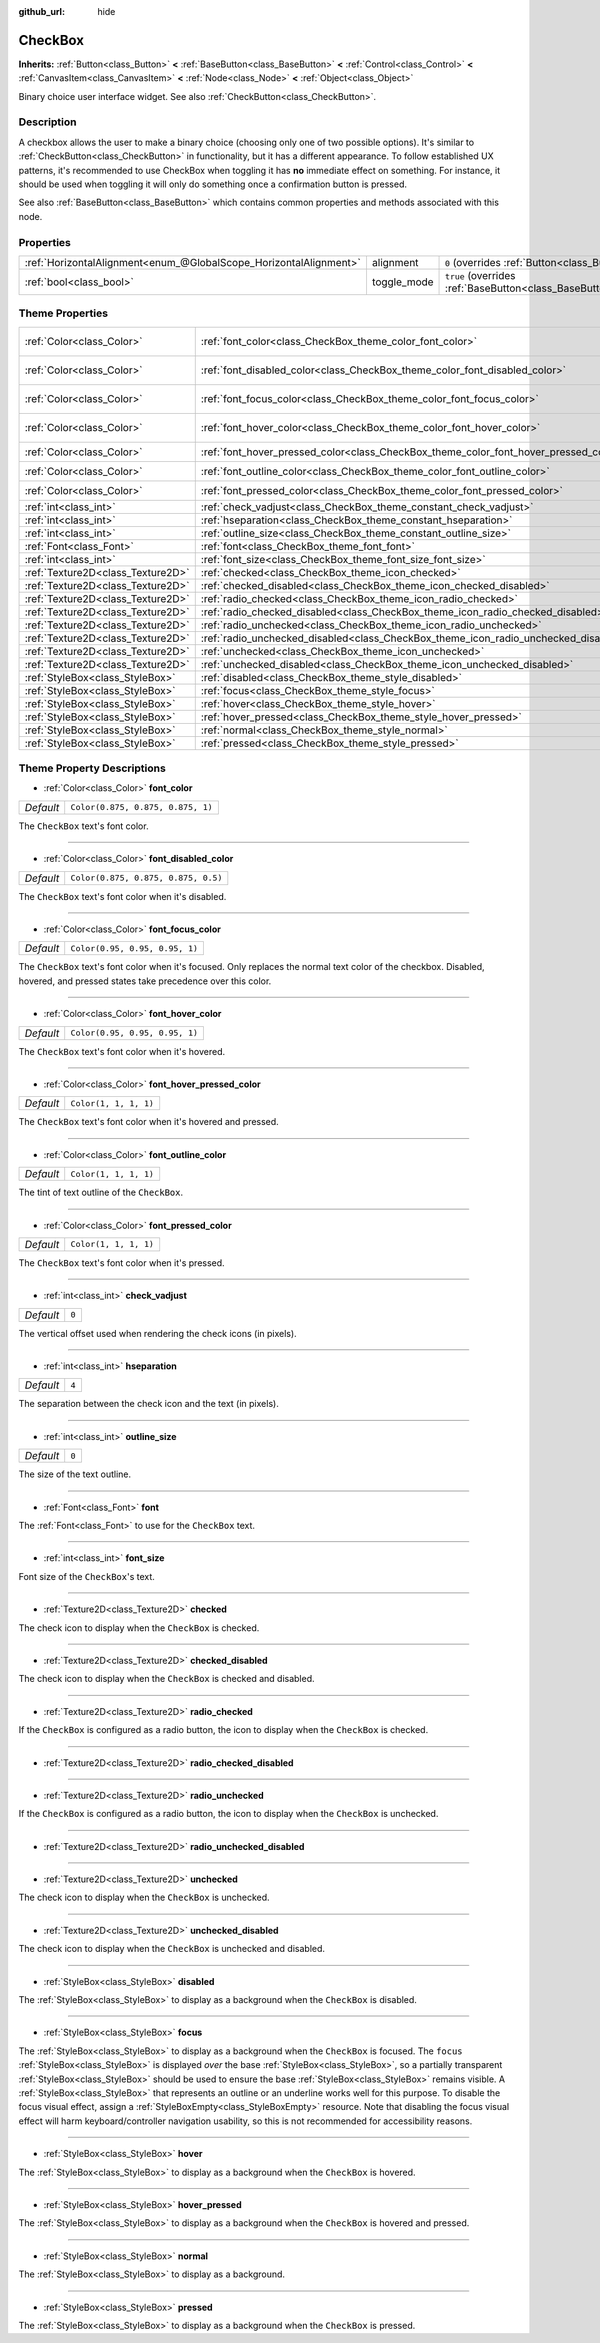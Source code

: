 :github_url: hide

.. Generated automatically by doc/tools/make_rst.py in Godot's source tree.
.. DO NOT EDIT THIS FILE, but the CheckBox.xml source instead.
.. The source is found in doc/classes or modules/<name>/doc_classes.

.. _class_CheckBox:

CheckBox
========

**Inherits:** :ref:`Button<class_Button>` **<** :ref:`BaseButton<class_BaseButton>` **<** :ref:`Control<class_Control>` **<** :ref:`CanvasItem<class_CanvasItem>` **<** :ref:`Node<class_Node>` **<** :ref:`Object<class_Object>`

Binary choice user interface widget. See also :ref:`CheckButton<class_CheckButton>`.

Description
-----------

A checkbox allows the user to make a binary choice (choosing only one of two possible options). It's similar to :ref:`CheckButton<class_CheckButton>` in functionality, but it has a different appearance. To follow established UX patterns, it's recommended to use CheckBox when toggling it has **no** immediate effect on something. For instance, it should be used when toggling it will only do something once a confirmation button is pressed.

See also :ref:`BaseButton<class_BaseButton>` which contains common properties and methods associated with this node.

Properties
----------

+-------------------------------------------------------------------+-------------+-------------------------------------------------------------------------------+
| :ref:`HorizontalAlignment<enum_@GlobalScope_HorizontalAlignment>` | alignment   | ``0`` (overrides :ref:`Button<class_Button_property_alignment>`)              |
+-------------------------------------------------------------------+-------------+-------------------------------------------------------------------------------+
| :ref:`bool<class_bool>`                                           | toggle_mode | ``true`` (overrides :ref:`BaseButton<class_BaseButton_property_toggle_mode>`) |
+-------------------------------------------------------------------+-------------+-------------------------------------------------------------------------------+

Theme Properties
----------------

+-----------------------------------+--------------------------------------------------------------------------------------+-------------------------------------+
| :ref:`Color<class_Color>`         | :ref:`font_color<class_CheckBox_theme_color_font_color>`                             | ``Color(0.875, 0.875, 0.875, 1)``   |
+-----------------------------------+--------------------------------------------------------------------------------------+-------------------------------------+
| :ref:`Color<class_Color>`         | :ref:`font_disabled_color<class_CheckBox_theme_color_font_disabled_color>`           | ``Color(0.875, 0.875, 0.875, 0.5)`` |
+-----------------------------------+--------------------------------------------------------------------------------------+-------------------------------------+
| :ref:`Color<class_Color>`         | :ref:`font_focus_color<class_CheckBox_theme_color_font_focus_color>`                 | ``Color(0.95, 0.95, 0.95, 1)``      |
+-----------------------------------+--------------------------------------------------------------------------------------+-------------------------------------+
| :ref:`Color<class_Color>`         | :ref:`font_hover_color<class_CheckBox_theme_color_font_hover_color>`                 | ``Color(0.95, 0.95, 0.95, 1)``      |
+-----------------------------------+--------------------------------------------------------------------------------------+-------------------------------------+
| :ref:`Color<class_Color>`         | :ref:`font_hover_pressed_color<class_CheckBox_theme_color_font_hover_pressed_color>` | ``Color(1, 1, 1, 1)``               |
+-----------------------------------+--------------------------------------------------------------------------------------+-------------------------------------+
| :ref:`Color<class_Color>`         | :ref:`font_outline_color<class_CheckBox_theme_color_font_outline_color>`             | ``Color(1, 1, 1, 1)``               |
+-----------------------------------+--------------------------------------------------------------------------------------+-------------------------------------+
| :ref:`Color<class_Color>`         | :ref:`font_pressed_color<class_CheckBox_theme_color_font_pressed_color>`             | ``Color(1, 1, 1, 1)``               |
+-----------------------------------+--------------------------------------------------------------------------------------+-------------------------------------+
| :ref:`int<class_int>`             | :ref:`check_vadjust<class_CheckBox_theme_constant_check_vadjust>`                    | ``0``                               |
+-----------------------------------+--------------------------------------------------------------------------------------+-------------------------------------+
| :ref:`int<class_int>`             | :ref:`hseparation<class_CheckBox_theme_constant_hseparation>`                        | ``4``                               |
+-----------------------------------+--------------------------------------------------------------------------------------+-------------------------------------+
| :ref:`int<class_int>`             | :ref:`outline_size<class_CheckBox_theme_constant_outline_size>`                      | ``0``                               |
+-----------------------------------+--------------------------------------------------------------------------------------+-------------------------------------+
| :ref:`Font<class_Font>`           | :ref:`font<class_CheckBox_theme_font_font>`                                          |                                     |
+-----------------------------------+--------------------------------------------------------------------------------------+-------------------------------------+
| :ref:`int<class_int>`             | :ref:`font_size<class_CheckBox_theme_font_size_font_size>`                           |                                     |
+-----------------------------------+--------------------------------------------------------------------------------------+-------------------------------------+
| :ref:`Texture2D<class_Texture2D>` | :ref:`checked<class_CheckBox_theme_icon_checked>`                                    |                                     |
+-----------------------------------+--------------------------------------------------------------------------------------+-------------------------------------+
| :ref:`Texture2D<class_Texture2D>` | :ref:`checked_disabled<class_CheckBox_theme_icon_checked_disabled>`                  |                                     |
+-----------------------------------+--------------------------------------------------------------------------------------+-------------------------------------+
| :ref:`Texture2D<class_Texture2D>` | :ref:`radio_checked<class_CheckBox_theme_icon_radio_checked>`                        |                                     |
+-----------------------------------+--------------------------------------------------------------------------------------+-------------------------------------+
| :ref:`Texture2D<class_Texture2D>` | :ref:`radio_checked_disabled<class_CheckBox_theme_icon_radio_checked_disabled>`      |                                     |
+-----------------------------------+--------------------------------------------------------------------------------------+-------------------------------------+
| :ref:`Texture2D<class_Texture2D>` | :ref:`radio_unchecked<class_CheckBox_theme_icon_radio_unchecked>`                    |                                     |
+-----------------------------------+--------------------------------------------------------------------------------------+-------------------------------------+
| :ref:`Texture2D<class_Texture2D>` | :ref:`radio_unchecked_disabled<class_CheckBox_theme_icon_radio_unchecked_disabled>`  |                                     |
+-----------------------------------+--------------------------------------------------------------------------------------+-------------------------------------+
| :ref:`Texture2D<class_Texture2D>` | :ref:`unchecked<class_CheckBox_theme_icon_unchecked>`                                |                                     |
+-----------------------------------+--------------------------------------------------------------------------------------+-------------------------------------+
| :ref:`Texture2D<class_Texture2D>` | :ref:`unchecked_disabled<class_CheckBox_theme_icon_unchecked_disabled>`              |                                     |
+-----------------------------------+--------------------------------------------------------------------------------------+-------------------------------------+
| :ref:`StyleBox<class_StyleBox>`   | :ref:`disabled<class_CheckBox_theme_style_disabled>`                                 |                                     |
+-----------------------------------+--------------------------------------------------------------------------------------+-------------------------------------+
| :ref:`StyleBox<class_StyleBox>`   | :ref:`focus<class_CheckBox_theme_style_focus>`                                       |                                     |
+-----------------------------------+--------------------------------------------------------------------------------------+-------------------------------------+
| :ref:`StyleBox<class_StyleBox>`   | :ref:`hover<class_CheckBox_theme_style_hover>`                                       |                                     |
+-----------------------------------+--------------------------------------------------------------------------------------+-------------------------------------+
| :ref:`StyleBox<class_StyleBox>`   | :ref:`hover_pressed<class_CheckBox_theme_style_hover_pressed>`                       |                                     |
+-----------------------------------+--------------------------------------------------------------------------------------+-------------------------------------+
| :ref:`StyleBox<class_StyleBox>`   | :ref:`normal<class_CheckBox_theme_style_normal>`                                     |                                     |
+-----------------------------------+--------------------------------------------------------------------------------------+-------------------------------------+
| :ref:`StyleBox<class_StyleBox>`   | :ref:`pressed<class_CheckBox_theme_style_pressed>`                                   |                                     |
+-----------------------------------+--------------------------------------------------------------------------------------+-------------------------------------+

Theme Property Descriptions
---------------------------

.. _class_CheckBox_theme_color_font_color:

- :ref:`Color<class_Color>` **font_color**

+-----------+-----------------------------------+
| *Default* | ``Color(0.875, 0.875, 0.875, 1)`` |
+-----------+-----------------------------------+

The ``CheckBox`` text's font color.

----

.. _class_CheckBox_theme_color_font_disabled_color:

- :ref:`Color<class_Color>` **font_disabled_color**

+-----------+-------------------------------------+
| *Default* | ``Color(0.875, 0.875, 0.875, 0.5)`` |
+-----------+-------------------------------------+

The ``CheckBox`` text's font color when it's disabled.

----

.. _class_CheckBox_theme_color_font_focus_color:

- :ref:`Color<class_Color>` **font_focus_color**

+-----------+--------------------------------+
| *Default* | ``Color(0.95, 0.95, 0.95, 1)`` |
+-----------+--------------------------------+

The ``CheckBox`` text's font color when it's focused. Only replaces the normal text color of the checkbox. Disabled, hovered, and pressed states take precedence over this color.

----

.. _class_CheckBox_theme_color_font_hover_color:

- :ref:`Color<class_Color>` **font_hover_color**

+-----------+--------------------------------+
| *Default* | ``Color(0.95, 0.95, 0.95, 1)`` |
+-----------+--------------------------------+

The ``CheckBox`` text's font color when it's hovered.

----

.. _class_CheckBox_theme_color_font_hover_pressed_color:

- :ref:`Color<class_Color>` **font_hover_pressed_color**

+-----------+-----------------------+
| *Default* | ``Color(1, 1, 1, 1)`` |
+-----------+-----------------------+

The ``CheckBox`` text's font color when it's hovered and pressed.

----

.. _class_CheckBox_theme_color_font_outline_color:

- :ref:`Color<class_Color>` **font_outline_color**

+-----------+-----------------------+
| *Default* | ``Color(1, 1, 1, 1)`` |
+-----------+-----------------------+

The tint of text outline of the ``CheckBox``.

----

.. _class_CheckBox_theme_color_font_pressed_color:

- :ref:`Color<class_Color>` **font_pressed_color**

+-----------+-----------------------+
| *Default* | ``Color(1, 1, 1, 1)`` |
+-----------+-----------------------+

The ``CheckBox`` text's font color when it's pressed.

----

.. _class_CheckBox_theme_constant_check_vadjust:

- :ref:`int<class_int>` **check_vadjust**

+-----------+-------+
| *Default* | ``0`` |
+-----------+-------+

The vertical offset used when rendering the check icons (in pixels).

----

.. _class_CheckBox_theme_constant_hseparation:

- :ref:`int<class_int>` **hseparation**

+-----------+-------+
| *Default* | ``4`` |
+-----------+-------+

The separation between the check icon and the text (in pixels).

----

.. _class_CheckBox_theme_constant_outline_size:

- :ref:`int<class_int>` **outline_size**

+-----------+-------+
| *Default* | ``0`` |
+-----------+-------+

The size of the text outline.

----

.. _class_CheckBox_theme_font_font:

- :ref:`Font<class_Font>` **font**

The :ref:`Font<class_Font>` to use for the ``CheckBox`` text.

----

.. _class_CheckBox_theme_font_size_font_size:

- :ref:`int<class_int>` **font_size**

Font size of the ``CheckBox``'s text.

----

.. _class_CheckBox_theme_icon_checked:

- :ref:`Texture2D<class_Texture2D>` **checked**

The check icon to display when the ``CheckBox`` is checked.

----

.. _class_CheckBox_theme_icon_checked_disabled:

- :ref:`Texture2D<class_Texture2D>` **checked_disabled**

The check icon to display when the ``CheckBox`` is checked and disabled.

----

.. _class_CheckBox_theme_icon_radio_checked:

- :ref:`Texture2D<class_Texture2D>` **radio_checked**

If the ``CheckBox`` is configured as a radio button, the icon to display when the ``CheckBox`` is checked.

----

.. _class_CheckBox_theme_icon_radio_checked_disabled:

- :ref:`Texture2D<class_Texture2D>` **radio_checked_disabled**

----

.. _class_CheckBox_theme_icon_radio_unchecked:

- :ref:`Texture2D<class_Texture2D>` **radio_unchecked**

If the ``CheckBox`` is configured as a radio button, the icon to display when the ``CheckBox`` is unchecked.

----

.. _class_CheckBox_theme_icon_radio_unchecked_disabled:

- :ref:`Texture2D<class_Texture2D>` **radio_unchecked_disabled**

----

.. _class_CheckBox_theme_icon_unchecked:

- :ref:`Texture2D<class_Texture2D>` **unchecked**

The check icon to display when the ``CheckBox`` is unchecked.

----

.. _class_CheckBox_theme_icon_unchecked_disabled:

- :ref:`Texture2D<class_Texture2D>` **unchecked_disabled**

The check icon to display when the ``CheckBox`` is unchecked and disabled.

----

.. _class_CheckBox_theme_style_disabled:

- :ref:`StyleBox<class_StyleBox>` **disabled**

The :ref:`StyleBox<class_StyleBox>` to display as a background when the ``CheckBox`` is disabled.

----

.. _class_CheckBox_theme_style_focus:

- :ref:`StyleBox<class_StyleBox>` **focus**

The :ref:`StyleBox<class_StyleBox>` to display as a background when the ``CheckBox`` is focused. The ``focus`` :ref:`StyleBox<class_StyleBox>` is displayed *over* the base :ref:`StyleBox<class_StyleBox>`, so a partially transparent :ref:`StyleBox<class_StyleBox>` should be used to ensure the base :ref:`StyleBox<class_StyleBox>` remains visible. A :ref:`StyleBox<class_StyleBox>` that represents an outline or an underline works well for this purpose. To disable the focus visual effect, assign a :ref:`StyleBoxEmpty<class_StyleBoxEmpty>` resource. Note that disabling the focus visual effect will harm keyboard/controller navigation usability, so this is not recommended for accessibility reasons.

----

.. _class_CheckBox_theme_style_hover:

- :ref:`StyleBox<class_StyleBox>` **hover**

The :ref:`StyleBox<class_StyleBox>` to display as a background when the ``CheckBox`` is hovered.

----

.. _class_CheckBox_theme_style_hover_pressed:

- :ref:`StyleBox<class_StyleBox>` **hover_pressed**

The :ref:`StyleBox<class_StyleBox>` to display as a background when the ``CheckBox`` is hovered and pressed.

----

.. _class_CheckBox_theme_style_normal:

- :ref:`StyleBox<class_StyleBox>` **normal**

The :ref:`StyleBox<class_StyleBox>` to display as a background.

----

.. _class_CheckBox_theme_style_pressed:

- :ref:`StyleBox<class_StyleBox>` **pressed**

The :ref:`StyleBox<class_StyleBox>` to display as a background when the ``CheckBox`` is pressed.

.. |virtual| replace:: :abbr:`virtual (This method should typically be overridden by the user to have any effect.)`
.. |const| replace:: :abbr:`const (This method has no side effects. It doesn't modify any of the instance's member variables.)`
.. |vararg| replace:: :abbr:`vararg (This method accepts any number of arguments after the ones described here.)`
.. |constructor| replace:: :abbr:`constructor (This method is used to construct a type.)`
.. |static| replace:: :abbr:`static (This method doesn't need an instance to be called, so it can be called directly using the class name.)`
.. |operator| replace:: :abbr:`operator (This method describes a valid operator to use with this type as left-hand operand.)`
